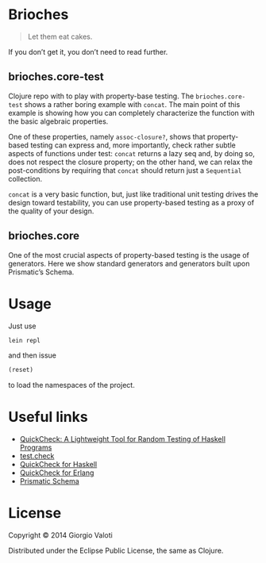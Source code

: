* Brioches

  #+BEGIN_QUOTE
  Let them eat cakes.
  #+END_QUOTE

  If you don’t get it, you don’t need to read further.

** brioches.core-test
   Clojure repo with to play with property-base testing. The
   ~brioches.core-test~ shows a rather boring example with ~concat~.
   The main point of this example is showing how you can completely
   characterize the function with the basic algebraic properties.

   One of these properties, namely ~assoc-closure?~, shows that
   property-based testing can express and, more importantly, check
   rather subtle aspects of functions under test: ~concat~ returns a
   lazy seq and, by doing so, does not respect the closure property; on
   the other hand, we can relax the post-conditions by requiring that
   ~concat~ should return just a ~Sequential~ collection.

   ~concat~ is a very basic function, but, just like traditional unit
   testing drives the design toward testability, you can use
   property-based testing as a proxy of the quality of your design.


** brioches.core
   One of the most crucial aspects of property-based testing is the
   usage of generators. Here we show standard generators and
   generators built upon Prismatic’s Schema.

* Usage
  Just use
  #+BEGIN_SRC sh
    lein repl
  #+END_SRC

  and then issue
  #+BEGIN_SRC clojure
    (reset)
  #+END_SRC
  to load the namespaces of the project.

* Useful links
  - [[http://www.eecs.northwestern.edu/~robby/courses/395-495-2009-fall/quick.pdf][QuickCheck: A Lightweight Tool for Random Testing of Haskell Programs]]
  - [[https://github.com/clojure/test.check][test.check]]
  - [[http://hackage.haskell.org/package/QuickCheck][QuickCheck for Haskell]]
  - [[http://www.quviq.com/index.html][QuickCheck for Erlang]]
  - [[https://github.com/Prismatic/schema][Prismatic Schema]]

* License

  Copyright © 2014 Giorgio Valoti

  Distributed under the Eclipse Public License, the same as Clojure.
